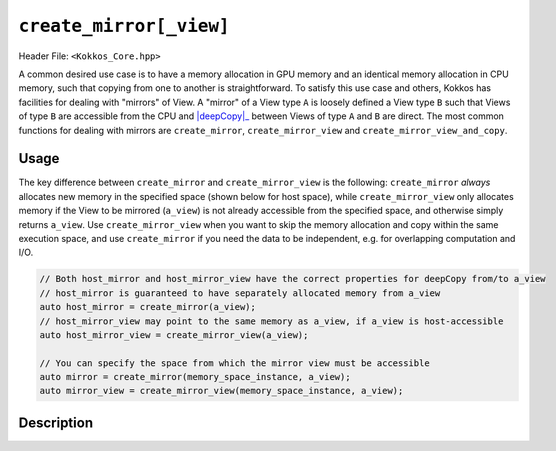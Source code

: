 ``create_mirror[_view]``
========================

.. role:: cppkokkos(code)
    :language: cppkokkos

Header File: ``<Kokkos_Core.hpp>``

.. _deepCopy: deep_copy.html

.. |deepCopy| replace:: :cppkokkos:func:`deep_copy`

A common desired use case is to have a memory allocation in GPU memory and an identical memory allocation in CPU memory, such that copying from one to another is straightforward. To satisfy this use case and others, Kokkos has facilities for dealing with "mirrors" of View. A "mirror" of a View type ``A`` is loosely defined a View type ``B`` such that Views of type ``B`` are accessible from the CPU and |deepCopy|_ between Views of type ``A`` and ``B`` are direct. The most common functions for dealing with mirrors are ``create_mirror``, ``create_mirror_view`` and ``create_mirror_view_and_copy``.

Usage
-----

The key difference between ``create_mirror`` and ``create_mirror_view`` is the following: ``create_mirror`` `always` allocates new memory in the specified space (shown below for host space), while ``create_mirror_view`` only allocates memory if the View to be mirrored (``a_view``) is not already accessible from the specified space, and otherwise simply returns ``a_view``.
Use ``create_mirror_view`` when you want to skip the memory allocation and copy within the same execution space, and use ``create_mirror`` if you need the data to be independent, e.g. for overlapping computation and I/O.

.. code-block:: cpp

    // Both host_mirror and host_mirror_view have the correct properties for deepCopy from/to a_view
    // host_mirror is guaranteed to have separately allocated memory from a_view
    auto host_mirror = create_mirror(a_view);
    // host_mirror_view may point to the same memory as a_view, if a_view is host-accessible
    auto host_mirror_view = create_mirror_view(a_view);

    // You can specify the space from which the mirror view must be accessible
    auto mirror = create_mirror(memory_space_instance, a_view);
    auto mirror_view = create_mirror_view(memory_space_instance, a_view);


Description
-----------

.. _View: view.html

.. |View| replace:: :cppkokkos:func:`View`

.. _ExecutionSpaceConcept: ../execution_spaces.html#executionspaceconcept

.. |ExecutionSpaceConcept| replace:: :cppkokkos:func:`ExecutionSpaceConcept`

.. _MemorySpaceConcept: ../memory_spaces.html#memoryspaceconcept

.. |MemorySpaceConcept| replace:: :cppkokkos:func:`MemorySpaceConcept`


.. cppkokkos:function:: template <class ViewType> typename ViewType::HostMirror create_mirror(ViewType const& src);

   Creates a new host accessible |View|_ with the same layout and padding as ``src``

   - ``src``: a ``Kokkos::View``.

.. cppkokkos:function:: template <class ViewType> typename ViewType::HostMirror create_mirror(decltype(Kokkos::WithoutInitializing), ViewType const& src);

   Creates a new host accessible |View|_ with the same layout and padding as ``src``. The new view will have uninitialized data.

   - ``src``: a ``Kokkos::View``.

.. cppkokkos:function:: template <class Space, class ViewType> ImplMirrorType create_mirror(Space const& space, ViewType const& src);

   Creates a new |View|_ with the same layout and padding as ``src`` but with a device type of ``Space::device_type``.

   - ``src``: a ``Kokkos::View``.

   - ``Space``: a class meeting the requirements of |ExecutionSpaceConcept|_ or |MemorySpaceConcept|_

   - ``ImplMirrorType``: an implementation defined specialization of ``Kokkos::View``.

.. cppkokkos:function:: template <class Space, class ViewType> ImplMirrorType create_mirror(decltype(Kokkos::WithoutInitializing), Space const& space, ViewType const& src);

   Creates a new |View|_ with the same layout and padding as ``src`` but with a device type of ``Space::device_type``. The new view will have uninitialized data.

   - ``src``: a ``Kokkos::View``.

   - ``Space``: a class meeting the requirements of |ExecutionSpaceConcept|_ or |MemorySpaceConcept|_

   - ``ImplMirrorType``: an implementation defined specialization of ``Kokkos::View``.

.. cppkokkos:function:: template <class ViewType, class... ViewCtorArgs> auto create_mirror(Impl::ViewCtorProp<ViewCtorArgs...> const& arg_prop, ViewType const& src);

   Creates a new |View|_ with the same layout and padding as ``src``
   using the |View|_ constructor properties ``arg_prop``, e.g., ``Kokkos::view_alloc(Kokkos::WithoutInitializing)``.
   If ``arg_prop`` contains a memory space, a |View|_ in that space is created. Otherwise, a |View|_ in host-accessible memory is returned.

   - ``src``: a ``Kokkos::View``.

   - ``arg_prop``: |View|_ constructor properties, e.g., ``Kokkos::view_alloc(Kokkos::WithoutInitializing)``.

     .. important::

	``arg_prop`` must not include a pointer to memory, or a label, or allow padding.


.. cppkokkos:function:: template <class ViewType> typename ViewType::HostMirror create_mirror_view(ViewType const& src);

   If ``src`` is not host accessible (i.e. if ``SpaceAccessibility<HostSpace,ViewType::memory_space>::accessible`` is ``false``)
   it creates a new host accessible |View|_ with the same layout and padding as ``src``. Otherwise returns ``src``.

   - ``src``: a ``Kokkos::View``.

.. cppkokkos:function:: template <class ViewType> typename ViewType::HostMirror create_mirror_view(decltype(Kokkos::WithoutInitializing), ViewType const& src);

   If ``src`` is not host accessible (i.e. if ``SpaceAccessibility<HostSpace,ViewType::memory_space>::accessible`` is ``false``)
   it creates a new host accessible |View|_ with the same layout and padding as ``src``. The new view will have uninitialized data. Otherwise returns ``src``.

   - ``src``: a ``Kokkos::View``.

.. cppkokkos:function:: template <class Space, class ViewType> ImplMirrorType create_mirror_view(Space const& space, ViewType const& src);

   If ``std::is_same<typename Space::memory_space, typename ViewType::memory_space>::value`` is ``false``, creates a new |View|_ with
   the same layout and padding as ``src`` but with a device type of ``Space::device_type``. Otherwise returns ``src``.

   - ``src``: a ``Kokkos::View``.

   - ``Space`` : a class meeting the requirements of |ExecutionSpaceConcept|_ or |MemorySpaceConcept|_

   - ``ImplMirrorType``: an implementation defined specialization of ``Kokkos::View``.

.. cppkokkos:function:: template <class Space, class ViewType> ImplMirrorType create_mirror_view(decltype(Kokkos::WithoutInitializing), Space const& space, ViewType const& src);

   If ``std::is_same<typename Space::memory_space, typename ViewType::memory_space>::value`` is ``false``,
   creates a new |View|_ with the same layout and padding as ``src`` but with a device type of ``Space::device_type``.
   The new view will have uninitialized data. Otherwise returns ``src``.

   - ``src``: a ``Kokkos::View``.

   - ``Space``: a class meeting the requirements of |ExecutionSpaceConcept|_ or |MemorySpaceConcept|_

   - ``ImplMirrorType``: an implementation defined specialization of ``Kokkos::View``.

.. cppkokkos:function:: template <class ViewType, class... ViewCtorArgs> auto create_mirror_view(Impl::ViewCtorProp<ViewCtorArgs...> const& arg_prop, ViewType const& src);

   If the |View|_ constructor arguments ``arg_prop`` include a memory space and the memory space
   doesn't match the memory space of ``src``, creates a new |View|_ in the specified memory_space. If the ``arg_prop`` don't include a memory
   space and the memory space of ``src`` is not host-accessible, creates a new host-accessible |View|_.
   Otherwise, ``src`` is returned. If a new |View|_ is created, the implicitly called constructor respects ``arg_prop``
   and uses the same layout and padding as ``src``.

   - ``src``: a ``Kokkos::View``.

   - ``arg_prop``: |View|_ constructor properties, e.g., ``Kokkos::view_alloc(Kokkos::WithoutInitializing)``.

     .. important::

	``arg_prop`` must not include a pointer to memory, or a label, or allow padding.

.. cppkokkos:function:: template <class Space, class ViewType> ImplMirrorType create_mirror_view_and_copy(Space const& space, ViewType const& src);

   If ``std::is_same<typename Space::memory_space, typename ViewType::memory_space>::value`` is ``false``,
   creates a new ``Kokkos::View`` with the same layout and padding as ``src`` but with a device type of ``Space::device_type``
   and conducts a ``deep_copy`` from ``src`` to the new view if one was created. Otherwise returns ``src``.

   - ``src``: a ``Kokkos::View``.

   - ``Space``: a class meeting the requirements of |ExecutionSpaceConcept|_ or |MemorySpaceConcept|_

   - ``ImplMirrorType``: an implementation defined specialization of ``Kokkos::View``.

.. cppkokkos:function:: template <class ViewType, class... ViewCtorArgs> ImplMirrorType create_mirror_view_and_copy(Impl::ViewCtorProp<ViewCtorArgs...> const& arg_prop, ViewType const& src);

   If the  memory space included in the |View|_ constructor arguments ``arg_prop`` matches the memory
   space of ``src``, creates a new |View|_ in the specified memory space using ``arg_prop`` and the same layout
   and padding as ``src``. Additionally, a ``deep_copy`` from ``src`` to the new view is executed
   (using the execution space contained in ``arg_prop`` if provided). Otherwise returns ``src``.

   - ``src``: a ``Kokkos::View``.

   - ``arg_prop``: |View|_ constructor properties, e.g., ``Kokkos::view_alloc(Kokkos::HostSpace{}, Kokkos::WithoutInitializing)``.

     .. important::

	``arg_prop`` must not include a pointer to memory, or a label, or allow padding and ``arg_prop`` must include a memory space.
